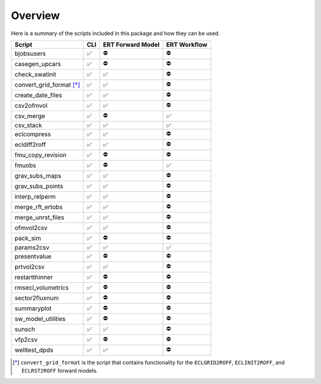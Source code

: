 Overview
========

Here is a summary of the scripts included in this package and how they can
be used.

========================  ===  =================  ============
Script                    CLI  ERT Forward Model  ERT Workflow
========================  ===  =================  ============
bjobsusers                ✅   ⛔️                 ⛔️
casegen_upcars            ✅   ⛔️                 ⛔️
check_swatinit            ✅   ✅                 ⛔️
convert_grid_format [*]_  ✅   ✅                 ⛔️
create_date_files         ✅   ✅                 ⛔️
csv2ofmvol                ✅   ✅                 ⛔️
csv_merge                 ✅   ⛔️                 ✅
csv_stack                 ✅   ✅                 ✅
eclcompress               ✅   ✅                 ⛔️
ecldiff2roff              ✅   ✅                 ⛔️
fmu_copy_revision         ✅   ⛔️                 ⛔️
fmuobs                    ✅   ⛔️                 ✅
grav_subs_maps            ✅   ✅                 ⛔️
grav_subs_points          ✅   ✅                 ⛔️
interp_relperm            ✅   ✅                 ⛔️
merge_rft_ertobs          ✅   ✅                 ⛔️
merge_unrst_files         ✅   ✅                 ⛔️
ofmvol2csv                ✅   ✅                 ⛔️
pack_sim                  ✅   ⛔️                 ⛔️
params2csv                ✅   ✅                 ✅
presentvalue              ✅   ⛔️                 ⛔️
prtvol2csv                ✅   ✅                 ⛔️
restartthinner            ✅   ⛔️                 ⛔️
rmsecl_volumetrics        ✅   ⛔️                 ⛔️
sector2fluxnum            ✅   ⛔️                 ⛔️
summaryplot               ✅   ⛔️                 ⛔️
sw_model_utilities        ✅   ⛔️                 ⛔️
sunsch                    ✅   ✅                 ⛔️
vfp2csv                   ✅   ⛔️                 ⛔️
welltest_dpds             ✅   ✅                 ⛔️
========================  ===  =================  ============

.. [*] ``convert_grid_format`` is the script that contains functionality
   for the ``ECLGRID2ROFF``, ``ECLINIT2ROFF``, and ``ECLRST2ROFF`` forward
   models.
